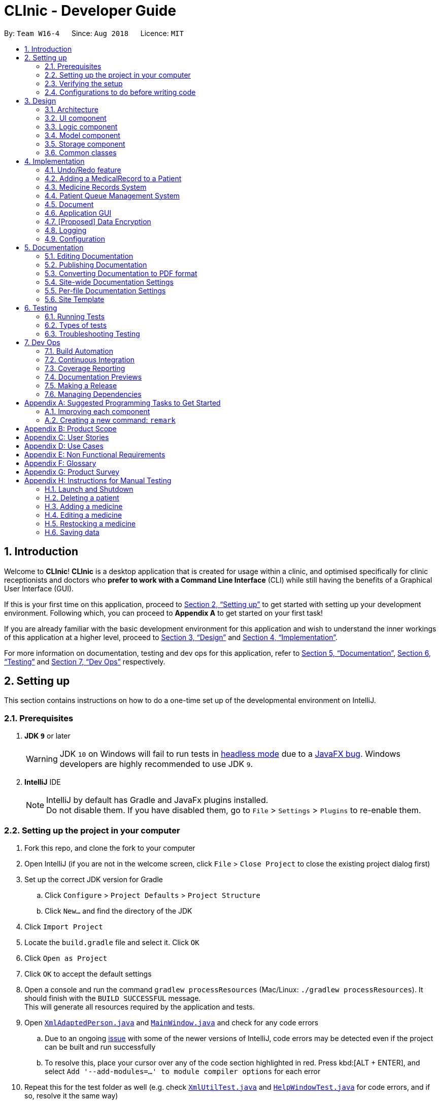 = CLInic - Developer Guide
:site-section: DeveloperGuide
:toc:
:toc-title:
:toc-placement: preamble
:sectnums:
:imagesDir: images
:stylesDir: stylesheets
:xrefstyle: full
ifdef::env-github[]
:tip-caption: :bulb:
:note-caption: :information_source:
:warning-caption: :warning:
:experimental:
endif::[]
:repoURL: https://github.com/se-edu/addressbook-level4/tree/master

By: `Team W16-4`      Since: `Aug 2018`      Licence: `MIT`

== Introduction

Welcome to *CLInic*! *CLInic* is a desktop application that is created for usage within a clinic, and optimised specifically for clinic receptionists and doctors who *prefer to work with a Command Line Interface* (CLI) while still having the benefits of a Graphical User Interface (GUI).

If this is your first time on this application, proceed to <<Setting up>> to get started with setting up your development environment. Following which, you can proceed to *Appendix A* to get started on your first task!

If you are already familiar with the basic development environment for this application and wish to understand the inner workings of this application at a higher level, proceed to <<Design>> and <<Implementation>>.

For more information on documentation, testing and dev ops for this application, refer to <<Documentation>>, <<Testing>> and <<Dev Ops>> respectively.

== Setting up

This section contains instructions on how to do a one-time set up of the developmental environment on IntelliJ.

=== Prerequisites

. *JDK `9`* or later
+
[WARNING]
JDK `10` on Windows will fail to run tests in <<UsingGradle#Running-Tests, headless mode>> due to a https://github.com/javafxports/openjdk-jfx/issues/66[JavaFX bug].
Windows developers are highly recommended to use JDK `9`.

. *IntelliJ* IDE
+
[NOTE]
IntelliJ by default has Gradle and JavaFx plugins installed. +
Do not disable them. If you have disabled them, go to `File` > `Settings` > `Plugins` to re-enable them.


=== Setting up the project in your computer

. Fork this repo, and clone the fork to your computer
. Open IntelliJ (if you are not in the welcome screen, click `File` > `Close Project` to close the existing project dialog first)
. Set up the correct JDK version for Gradle
.. Click `Configure` > `Project Defaults` > `Project Structure`
.. Click `New...` and find the directory of the JDK
. Click `Import Project`
. Locate the `build.gradle` file and select it. Click `OK`
. Click `Open as Project`
. Click `OK` to accept the default settings
. Open a console and run the command `gradlew processResources` (Mac/Linux: `./gradlew processResources`). It should finish with the `BUILD SUCCESSFUL` message. +
This will generate all resources required by the application and tests.
. Open link:{repoURL}/src/main/java/seedu/address/storage/XmlAdaptedPerson.java[`XmlAdaptedPerson.java`] and link:{repoURL}/src/main/java/seedu/address/ui/MainWindow.java[`MainWindow.java`] and check for any code errors
.. Due to an ongoing https://youtrack.jetbrains.com/issue/IDEA-189060[issue] with some of the newer versions of IntelliJ, code errors may be detected even if the project can be built and run successfully
.. To resolve this, place your cursor over any of the code section highlighted in red. Press kbd:[ALT + ENTER], and select `Add '--add-modules=...' to module compiler options` for each error
. Repeat this for the test folder as well (e.g. check link:{repoURL}/src/test/java/seedu/address/commons/util/XmlUtilTest.java[`XmlUtilTest.java`] and link:{repoURL}/src/test/java/seedu/address/ui/HelpWindowTest.java[`HelpWindowTest.java`] for code errors, and if so, resolve it the same way)

=== Verifying the setup

. Run the `seedu.address.MainApp` and try a few commands
. <<Testing,Run the tests>> to ensure they all pass.

=== Configurations to do before writing code

==== Configuring the coding style

This project follows https://github.com/oss-generic/process/blob/master/docs/CodingStandards.adoc[oss-generic coding standards]. IntelliJ's default style is mostly compliant with ours but it uses a different import order from ours. To rectify,

. Go to `File` > `Settings...` (Windows/Linux), or `IntelliJ IDEA` > `Preferences...` (macOS)
. Select `Editor` > `Code Style` > `Java`
. Click on the `Imports` tab to set the order

* For `Class count to use import with '\*'` and `Names count to use static import with '*'`: Set to `999` to prevent IntelliJ from contracting the import statements
* For `Import Layout`: The order is `import static all other imports`, `import java.\*`, `import javax.*`, `import org.\*`, `import com.*`, `import all other imports`. Add a `<blank line>` between each `import`

Optionally, you can follow the <<UsingCheckstyle#, UsingCheckstyle.adoc>> document to configure Intellij to check style-compliance as you write code.

==== Updating documentation to match your fork

After forking the repo, the documentation will still have the SE-EDU branding and refer to the `se-edu/addressbook-level4` repo.

If you plan to develop this fork as a separate product (i.e. instead of contributing to `se-edu/addressbook-level4`), you should do the following:

. Configure the <<Docs-SiteWideDocSettings, site-wide documentation settings>> in link:{repoURL}/build.gradle[`build.gradle`], such as the `site-name`, to suit your own project.

. Replace the URL in the attribute `repoURL` in link:{repoURL}/docs/DeveloperGuide.adoc[`DeveloperGuide.adoc`] and link:{repoURL}/docs/UserGuide.adoc[`UserGuide.adoc`] with the URL of your fork.

==== Setting up CI

Set up Travis to perform Continuous Integration (CI) for your fork. See <<UsingTravis#, UsingTravis.adoc>> to learn how to set it up.

After setting up Travis, you can optionally set up coverage reporting for your team fork (see <<UsingCoveralls#, UsingCoveralls.adoc>>).

[NOTE]
Coverage reporting could be useful for a team repository that hosts the final version but it is not that useful for your personal fork.

Optionally, you can set up AppVeyor as a second CI (see <<UsingAppVeyor#, UsingAppVeyor.adoc>>).

[NOTE]
Having both Travis and AppVeyor ensures your App works on both Unix-based platforms and Windows-based platforms (Travis is Unix-based and AppVeyor is Windows-based)

==== Getting started with coding

When you are ready to start coding,

1. Get some sense of the overall design by reading <<Design-Architecture>>.
2. Take a look at <<GetStartedProgramming>>.

== Design

 This section contains information about the main architecture and design of various components in CLInic.

[IMPORTANT]
Note that since CLInic was built on top of the `addressbook-level4` application, `addressbook` and its associated acronyms are used interchangeably with `CLInic` for the rest of the guide.

[[Design-Architecture]]
=== Architecture

.Architecture Diagram
image::Architecture.png[width="600"]

The *_Architecture Diagram_* given above explains the high-level design of the App. Given below is a quick overview of each component.

[TIP]
The `.pptx` files used to create diagrams in this document can be found in the link:{repoURL}/docs/diagrams/[diagrams] folder. To update a diagram, modify the diagram in the pptx file, select the objects of the diagram, and choose `Save as picture`.

`Main` has only one class called link:{repoURL}/src/main/java/seedu/address/MainApp.java[`MainApp`]. It is responsible for,

* At app launch: Initializes the components in the correct sequence, and connects them up with each other.
* At shut down: Shuts down the components and invokes cleanup method where necessary.

<<Design-Commons,*`Commons`*>> represents a collection of classes used by multiple other components. Two of those classes play important roles at the architecture level.

* `EventsCenter` : This class (written using https://github.com/google/guava/wiki/EventBusExplained[Google's Event Bus library]) is used by components to communicate with other components using events (i.e. a form of _Event Driven_ design)
* `LogsCenter` : Used by many classes to write log messages to the App's log file.

The rest of the App consists of four similarly designed components:

* <<Design-Ui,*`UI`*>>: The UI of the App.
* <<Design-Logic,*`Logic`*>>: The command executor.
* <<Design-Model,*`Model`*>>: Holds the data of the App in-memory.
* <<Design-Storage,*`Storage`*>>: Reads data from, and writes data to, the hard disk.

Each of the four components:

* Defines its _API_ in an `interface` with the same name as the Component.
* Exposes its functionality using a `{Component Name}Manager` class.

For example, the `Logic` component (see the class diagram given below) defines it's API in the `Logic.java` interface and exposes its functionality using the `LogicManager.java` class.

.Class Diagram of the Logic Component
image::LogicClassDiagram.png[width="800"]

[discrete]
==== Events-Driven nature of the design

The _Sequence Diagram_ below shows how the components interact for the scenario where the user issues the command `delete 1`.

.Component interactions for `delete 1` command (part 1)
image::SDforDeletePerson.png[width="800"]

[NOTE]
Note how the `Model` simply raises a `AddressBookChangedEvent` when the Address Book data are changed, instead of asking the `Storage` to save the updates to the hard disk.

The diagram below shows how the `EventsCenter` reacts to that event, which eventually results in the updates being saved to the hard disk and the status bar of the UI being updated to reflect the 'Last Updated' time.

.Component interactions for `delete 1` command (part 2)
image::SDforDeletePersonEventHandling.png[width="800"]

[NOTE]
Note how the event is propagated through the `EventsCenter` to the `Storage` and `UI` without `Model` having to be coupled to either of them. This is an example of how this Event Driven approach helps us reduce direct coupling between components.

The sections below give more details of each component.

[[Design-Ui]]
=== UI component

.Structure of the UI Component
image::UiClassDiagram.png[width="800"]

*API* : link:{repoURL}/src/main/java/seedu/address/ui/Ui.java[`Ui.java`]

The UI consists of a `MainWindow` that is made up of parts e.g.`CommandBox`, `ResultDisplay`, `PersonListPanel`, `StatusBarFooter`, `BrowserPanel` etc. All these, including the `MainWindow`, inherit from the abstract `UiPart` class.

The `UI` component uses JavaFx UI framework. The layout of these UI parts are defined in matching `.fxml` files that are in the `src/main/resources/view` folder. For example, the layout of the link:{repoURL}/src/main/java/seedu/address/ui/MainWindow.java[`MainWindow`] is specified in link:{repoURL}/src/main/resources/view/MainWindow.fxml[`MainWindow.fxml`]

The `UI` component,

* Executes user commands using the `Logic` component.
* Binds itself to some data in the `Model` so that the UI can auto-update when data in the `Model` change.
* Responds to events raised from various parts of the App and updates the UI accordingly.

[[Design-Logic]]
=== Logic component

[[fig-LogicClassDiagram]]
.Structure of the Logic Component
image::LogicClassDiagram.png[width="800"]

*API* :
link:{repoURL}/src/main/java/seedu/address/logic/Logic.java[`Logic.java`]

.  `Logic` uses the `AddressBookParser` class to parse the user command.
.  This results in a `Command` object which is executed by the `LogicManager`.
.  The command execution can affect the `Model` (e.g. adding a patient) and/or raise events.
.  The result of the command execution is encapsulated as a `CommandResult` object which is passed back to the `Ui`.

Given below is the Sequence Diagram for interactions within the `Logic` component for the `execute("delete 1")` API call.

.Interactions Inside the Logic Component for the `delete 1` Command
image::DeletePersonSdForLogic.png[width="800"]

[[Design-Model]]
=== Model component

.Structure of the Model Component
image::ModelClassDiagram.png[width="800"]

*API* : link:{repoURL}/src/main/java/seedu/address/model/Model.java[`Model.java`]

The `Model`

* stores a `UserPref` object that represents the user's preferences.
* stores the Address Book data.
* exposes an unmodifiable `ObservableList<Person>` and an `ObservableList<Medicine>` that can be 'observed' +
e.g. the UI can be bound to this list so that the UI automatically updates when the data in the list change.
* does not depend on any of the other three components.

[NOTE]
As a more OOP model, we can store a `Tag` list in `Address Book`, which `Person` can reference. This would allow `Address Book` to only require one `Tag` object per unique `Tag`, instead of each `Person` needing their own `Tag` object. An example of how such a model may look like is given below. +
 +
image:ModelClassBetterOopDiagram.png[width="800"]

[[Design-Storage]]
=== Storage component

.Structure of the Storage Component
image::StorageClassDiagram.png[width="800"]

*API* : link:{repoURL}/src/main/java/seedu/address/storage/Storage.java[`Storage.java`]

The `Storage` component,

* can save `UserPref` objects in json format and read it back.
* can save the Address Book data in xml format and read it back.

[[Design-Commons]]
=== Common classes

For ease of use, classes used by multiple components are in the `seedu.addressbook.commons` package.

== Implementation

 This section contains some noteworthy details on how certain features are implemented.

// tag::undoredo[]
=== Undo/Redo feature
==== Current Implementation

The undo/redo mechanism is facilitated by `VersionedAddressBook`.
It extends `AddressBook` with an undo/redo history, stored internally as an `addressBookStateList` and `currentStatePointer`.
Additionally, it implements the following operations:

* `VersionedAddressBook#commit()` -- Saves the current address book state in its history.
* `VersionedAddressBook#undo()` -- Restores the previous address book state from its history.
* `VersionedAddressBook#redo()` -- Restores a previously undone address book state from its history.

These operations are exposed in the `Model` interface as `Model#commitAddressBook()`, `Model#undoAddressBook()` and `Model#redoAddressBook()` respectively.

Given below is an example usage scenario and how the undo/redo mechanism behaves at each step.

Step 1. The user launches the application for the first time. The `VersionedAddressBook` will be initialized with the initial address book state, and the `currentStatePointer` pointing to that single address book state.

.Initial state
image::UndoRedoStartingStateListDiagram.png[width="800"]

Step 2. The user executes `delete 5` command to delete the 5th patient in the address book. The `delete` command calls `Model#commitAddressBook()`, causing the modified state of the address book after the `delete 5` command executes to be saved in the `addressBookStateList`, and the `currentStatePointer` is shifted to the newly inserted address book state.

.State after new command
image::UndoRedoNewCommand1StateListDiagram.png[width="800"]

Step 3. The user executes `add n/David ...` to add a new patient. The `add` command also calls `Model#commitAddressBook()`, causing another modified address book state to be saved into the `addressBookStateList`.

.State after another new command
image::UndoRedoNewCommand2StateListDiagram.png[width="800"]

[NOTE]
If a command fails its execution, it will not call `Model#commitAddressBook()`, so the address book state will not be saved into the `addressBookStateList`.

Step 4. The user now decides that adding the patient was a mistake, and decides to undo that action by executing the `undo` command. The `undo` command will call `Model#undoAddressBook()`, which will shift the `currentStatePointer` once to the left, pointing it to the previous address book state, and restores the address book to that state.

.Performing an undo
image::UndoRedoExecuteUndoStateListDiagram.png[width="800"]

[NOTE]
If the `currentStatePointer` is at index 0, pointing to the initial address book state, then there are no previous address book states to restore. The `undo` command uses `Model#canUndoAddressBook()` to check if this is the case. If so, it will return an error to the user rather than attempting to perform the undo.

The following sequence diagram shows how the undo operation works:

.Sequence diagram for UndoCommand/RedoCommand.
image::UndoRedoSequenceDiagram.png[width="000"]

The `redo` command does the opposite -- it calls `Model#redoAddressBook()`, which shifts the `currentStatePointer` once to the right, pointing to the previously undone state, and restores the address book to that state.

[NOTE]
If the `currentStatePointer` is at index `addressBookStateList.size() - 1`, pointing to the latest address book state, then there are no undone address book states to restore. The `redo` command uses `Model#canRedoAddressBook()` to check if this is the case. If so, it will return an error to the user rather than attempting to perform the redo.

Step 5. The user then decides to execute the command `list`. Commands that do not modify the address book, such as `list`, will usually not call `Model#commitAddressBook()`, `Model#undoAddressBook()` or `Model#redoAddressBook()`. Thus, the `addressBookStateList` remains unchanged.

.Non-modifying command state
image::UndoRedoNewCommand3StateListDiagram.png[width="800"]

Step 6. The user executes `clear`, which calls `Model#commitAddressBook()`. Since the `currentStatePointer` is not pointing at the end of the `addressBookStateList`, all address book states after the `currentStatePointer` will be purged. We designed it this way because it no longer makes sense to redo the `add n/David ...` command. This is the behavior that most modern desktop applications follow.

.Discard old commits after state pointer
image::UndoRedoNewCommand4StateListDiagram.png[width="800"]

The following activity diagram summarizes what happens when a user executes a new command:

.Undo/Redo activity diagram
image::UndoRedoActivityDiagram.png[width="650"]

==== Design Considerations

===== Aspect: How undo & redo executes

* **Alternative 1 (current choice):** Save the entire address book.
** Pros: Easy to implement.
** Cons: May have performance issues in terms of memory usage.
* **Alternative 2:** Individual command knows how to undo/redo by itself.
** Pros: Will use less memory (e.g. for `delete`, just save the patient being deleted).
** Cons: We must ensure that the implementation of each individual command are correct.

===== Aspect: Data structure to support the undo/redo commands

* **Alternative 1 (current choice):** Use a list to store the history of address book states.
** Pros: Easy for new Computer Science student undergraduates to understand, who are likely to be the new incoming developers of our project.
** Cons: Logic is duplicated twice. For example, when a new command is executed, we must remember to update both `HistoryManager` and `VersionedAddressBook`.
* **Alternative 2:** Use `HistoryManager` for undo/redo
** Pros: We do not need to maintain a separate list, and just reuse what is already in the codebase.
** Cons: Requires dealing with commands that have already been undone: We must remember to skip these commands. Violates Single Responsibility Principle and Separation of Concerns as `HistoryManager` now needs to do two different things.
// end::undoredo[]

// tag::medicalrecord[]
=== Adding a MedicalRecord to a Patient
==== Current Implementation

The `MedicalRecord` class is an attribute of the `Patient` class, and it contains information regarding its `Patient` 's medical records. The `MedicalRecord` class:

* has an attribute `BloodType` which stores the blood type of the `Patient`. This attribute is marked as `final` and cannot be changed.
* contains a `List<DrugAllergy>` which stores the list of drug allergies that the `Patient` has.
* contains a `List<Disease>` which stores the list of diseases the `Patient` has.
* contains a `List<Note>` which stores the list of notes that belong to the `Patient`. Each `Note` further comprises a `Message` that stores the actual message of the `Note`, and a `Map<SerialNumber, Quantity>` attribute which is a record of the `SerialNumber` of the `Medicine` as well as the `Quantity` that had been dispensed to the `Patient` during that particular visit.

When a new `Patient` is created with the `AddCommand`, it is created with a default `MedicalRecord` object that contains an empty `BloodType` object, an empty `List<DrugAllergy>`, an empty `List<Disease>` and and empty `List<Note>`.

Users can add more information to a specified `Patient` 's `MedicalRecord` by invoking the `AddMedicalRecordCommand`, and specifying the corresponding arguments to add to the `MedicalRecord`. The arguments should be prefixed with `b/` for `BloodType`, `d/` for `Disease`, `da/` for `DrugAllergy`, and `m/` for `Note`. All the arguments here are optional arguments, however at least one must be present.

Given below is an example usage scenario and explanation for the inner workings of the `AddMedicalRecordCommand`.

Step 1. The user creates a new `Patient` object using the `AddCommand`. While the user has not provided any arguments for the `MedicalRecord` of this `Patient`, a empty `MedicalRecord` object has been initialised internally and assigned to this created `Patient`. Contents of this empty `MedicalRecord` is as detailed above.

Step 2. The user wishes to add a `MedicalRecord` containing only the `BloodType` of the `Patient`, and will do so with the `AddMedicalRecord` command, and only specifiying the `b/` prefix for `BloodType`. Note that `BloodType` here can only be in a specific format (A[\+-], B[+-], O[\+-] or AB[+-]).

When this command is executed, the program creates a new `MedicalRecord` object with just the `BloodType` specified, takes the old `MedicalRecord` object of the `Patient` (which is empty), and does a merging of the two objects, returning a new `MedicalRecord` object. The `Patient` is then updated with this new combined `MedicalRecord`. The following figure shows the sequence diagram for this command.

.Sequence diagram for AddMedicalRecordCommand.
image::addMedicalRecord-SequenceDiagram.png[width="900"]

==== Design Considerations

This section lists out some of the different implementations that were considered during the designing phase of this feature, including the rationale for our choice.

===== Aspect: Execution of the command

* **Alternative 1 (current choice):** Create a new `MedicalRecord` object and combine the old `MedicalRecord` with it.
** Pros: Easy to implement and better abstraction.
** Cons: Redundant creation of new object only to discard it immediately.
* **Alternative 2:** Add specified arguments of the command directly to the current `MedicalRecord`
** Pros: No redundant creation of extra objects.
** Cons: Require access to the existing `MedicalRecord` from outside the object, which breaks the abstraction barrier.

// end::medicalrecord[]

// tag::medicine[]
=== Medicine Records System
The medicine records system is used to manage the medicine inventory in the clinic.
It allows the clinic to automate the monitoring and management of their medicine supply easily.
There is great potential for this system to evolve, for example:

* Using artificial intelligence to manage the clinic supply without human intervention.
* Delivering first-hand information
from medical breakthroughs to treat patients more effectively.

==== Current Implementation
The _Medicine_ class and the properties of the medicine are located in <<Model component, *Model*>>.
They are modeled after the properties of a real medicine in a clinic context.
The list of medicines currently tracked in the clinic is located in the AddressBook class.

Refer to the diagram below for the commands that involves the _Medicine Class_:

.Class Diagram for Medicine Commands
image::ClassDiagramForMedicineCommands.png[width="650"]

Given below are examples of how the medicine commands are used:

Scenario 1: The clinic orders a new medicine that they do not currently possess.
 The clinic receptionist uses the `addMedicine` command to add the new medicine into the records.

Scenario 2: There is a wrong entry for one of the serial number of the medicine. The user uses the
`editmedicine` command to correct the serial number. The code on how it works is shown below:

[source,java]
----
public CommandResult execute(Model model, CommandHistory history) throws CommandException {
        requireNonNull(model);
        List<Medicine> lastShownList = model.getFilteredMedicineList();

        if (index.getZeroBased() >= lastShownList.size()) {
            throw new CommandException(Messages.MESSAGE_INVALID_MEDICINE_DISPLAYED_INDEX);
        }

        Medicine medicineToEdit = lastShownList.get(index.getZeroBased());
        Medicine editedMedicine = createEditedMedicine(medicineToEdit, medicineDescriptor);

        if (!medicineToEdit.isSameMedicine(editedMedicine)
                && model.hasMedicine(editedMedicine)) {
            throw new CommandException(MESSAGE_DUPLICATE_MEDICINE);
        }

        /* The following three methods checks if the new medicine name or
        new serial number that is entered used by other medicines in CLInic.
        If so, they throw an error specifying which of the two is duplicated.
        This is done as the medicine name and serial number are unique to a medicine.
        */

        checkBothNewMedicineNameAndSerialNumberAlreadyExisting(model, editedMedicine);
        checkNewSerialNumberAlreadyExisting(model, editedMedicine);
        checkNewMedicineNameAlreadyExisting(model, editedMedicine);

        model.updateMedicine(medicineToEdit, editedMedicine);
        model.updateFilteredMedicineList(Model.PREDICATE_SHOW_ALL_MEDICINES);
        model.commitAddressBook();

        EventsCenter.getInstance().post(new ShowMedicineListEvent());

        return new CommandResult(String.format(MESSAGE_EDIT_MEDICINE_SUCCESS, editedMedicine));
    }
}
----

Scenario 3: The doctor prescribes the patient he is serving a medicine. The `dispensemedicine` command is entered.
The stock level of the medicine is then updated. The *sequence diagram* below shows how the code works:

.Sequence Diagram for `dispensemedicine`
image::DispenseMedicineSequenceDiagram.png[width="800"]

Scenario 4: The clinic receptionist needs to check for the stock level of every medicine.
He executes the `checkStock` command
which lists *all* medicines that are below their _Minimum Stock Quantity_. See the figure below for an example
of how the filter works:

.Filter medicines that are low in supply
image::checkstockfilter.png[width="450"]

==== Design Considerations
// preface
The medicines in the clinic need to be stored in a Java Collection.
We considered using a list or a hash map. See below for the analysis of each choice:

===== Aspect: Execution of the command

* **Current choice:** Stores the medicines in a list.
** Pros: Many easy and useful methods to manipulate medicines in the list such as `add`, `get` and `remove`.
** Cons: Relatively slow when searching through the list to find a medicine.
* **Alternative:** Stores the medicines in a hash map.
** Pros: Quick reference for object given the medicine name or serial number.
** Cons: Cumbersome and error-prone when there is a need to change the hash map into a list to manipulate the medicines.

//end::medicine[]

// tag::pqms[]
=== Patient Queue Management System
The Patient Queue Management System (PQMS) consists of three main classes: `PatientQueue`, `CurrentPatient` and `ServedPatientQueue`. A patient that
registers to see the doctor is put into the `PatientQueue`. When it is the patient's turn to see the doctor, he will become the `CurrentPatient`. After
he is done with seeing the doctor, he will become a `ServedPatient` and put into the  `ServedPatientQueue` to await payment and document processing.


.Class Diagram of PQMS
image::PQMSClassDiagram.png[width="850"]

`ServedPatient` acts as a wrapper for `Patient`, storing intermediate information that are likely to change during the patient's visit to the clinic.
`CurrentPatient` acts as a wrapper for `ServedPatient`, updating the intermediate information that it contains. These intermediate information are
`McContent`, `ReferralContent`, `NoteContent` and `Medicine` allocated.

The PQMS consists of the `register`, `insert`, `remove`, `serve`, `adddocument`, `displaydocuments`, `dispensemedicine`, `finish`, `payment` and <<Document,`Document`>> commands.

These commands inherit from `QueueCommand` because it will require more arguments in its execute command. The PQMS is not inside `Model` as it is only required during runtime;
it does not need to be saved into the database. A new `QueueCommand` abstract class is created that inherits from `Command` and it defines a new method signature of `execute`.

The following code snippet shows how the `QueueCommand` is implemented:

```Java
public abstract class QueueCommand extends Command {

    public CommandResult execute(Model model, CommandHistory history) throws CommandException {
        throw new CommandException(Messages.MESSAGE_WRONG_EXECUTE_COMMAND);
    }

    public abstract CommandResult execute(Model model, PatientQueue patientQueue, CurrentPatient currentPatient,
                            ServedPatientList servedPatientList, CommandHistory history) throws CommandException;

}
```

The follow code snippet shows how the `RegisterCommand` makes use of both the `Model` and `PatientQueue`
of the PQMS.

```Java
    public CommandResult execute(Model model, PatientQueue patientQueue, CurrentPatient currentPatient,
                                 ServedPatientList servedPatientList, CommandHistory history) throws CommandException {
        requireNonNull(patientQueue);

        List<Patient> lastShownList = model.getFilteredPersonList();

        if (targetIndex.getZeroBased() >= lastShownList.size()) {
            throw new CommandException(Messages.MESSAGE_INVALID_PERSON_DISPLAYED_INDEX);
        }

        Patient patientToRegister = lastShownList.get(targetIndex.getZeroBased());

        if (patientQueue.contains(patientToRegister) || currentPatient.isPatient(patientToRegister)
                || servedPatientList.containsPatient(patientToRegister)) {
            throw new CommandException(MESSAGE_DUPLICATE_PATIENT);
        }

        int position = patientQueue.enqueue(patientToRegister);
        return new CommandResult(MESSAGE_SUCCESS + patientToRegister.toNameAndIc()
                + " with Queue Number: " + position + "\n" + patientQueue.displayQueue());
    }
```

For better illustration, the following sequence diagram shows how the `register` commands works:

.Sequence Diagram for RegisterCommand.
image::RegisterSequenceDiagram.png[width="900"]

The other PQMS commands roughly follow the same sequence as `Register` command but can interact with `CurrentPatient` or `ServedPatientList` instead of `PatientQueue`.

Given below is an example usage scenario of the PQMS.

Step 1. Three patients visits the clinic, the user executes the `register` command for each patient. If these patients are not registered in CLInic's database they need to be added first.

.Registering 3 patients
image::PQMSPatientQueue.png[750, 225]

Step 2. The doctor is ready for the next patient. The user executes the `serve` command to serve the first patient in the queue.
The patient is now the `CurrentPatient`.

.Serve patient
image::PQMSCurrentPatient.png[750, 225]

Step 3. The user executes the `adddocument` command to add information to the `CurrentPatient`. These information will be used for document
processing later on.

Step 4. The `CurrentPatient` is done with the consultation. The user executes the `finish` command to transfer this patient to
the `ServedPatientQueue`. Afterwards, the user executes `serve` to serve the next patient in `PatientQueue`.

.Finish serving patient
image::PQMSServedPatientQueue.png[750, 225]

Step 5. The user executes various `Document` commands to generate necessary documents for the served patient.

Step 6. The user finally executes `payment` command to end the patient's visit to the clinic, removing
him from the `ServedPatientQueue`.

==== Design Considerations

===== Aspect: Proper OOP practice
Relationship between `CurrentPatient`, `ServedPatient` and `Patient`.

* **Current Implementation:** Composition
** `CurrentPatient` is composed of `ServedPatient`. `ServedPatient` is composed of `Patient`.
** Pros: Easy manipulation of composed class.
** Cons: Weird relationship between the three classes. i.e. `ServedPatient` has-a `Patient`.
* **Alternative:** Inheritance
* `CurrentPatient` inherits from `ServedPatient`. `ServedPatient` inherits from `Patient`.
** Pros: Proper relationship between three classes.
** Cons: Cannot cast `Patient` to `ServedPatient` or `CurrentPatient` for usage in PQMS.
//end::pqms[]

// tag::documentpreamble[]
[[Document]]
=== Document
==== Implementation of `Document`
The `Document` abstract class represents all the documents that can be issued by the clinic. The `Receipt`,
 `MedicalCertificate` and `ReferralLetter` concrete classes, which respective *commands* will be referred
 to henceforth as _document related commands_, all inherit from it. It can be thought of as a *formatter* that
 specifies and organises the common information that all these documents must have with the help of the `DocumentTemplate.html`
 template file. +
 Shown below is a class diagram  illustrating how `Document`, `Receipt`, `MedicalCertificate` and
 `ReferralLetter` relate to one another.

.Class diagram representing how the `Document` and _document related_ classes are implemented.
image::DocumentClassDiagram.png[width="900"]

As the formatter which directs how the documents are built from the `DocumentTemplate.html` template, the `Document`
`abstract class` itself *cannot* be instantiated.  The `Document` `abstract class` has the following key features:

* contains the `name` and `icNumber` attributes, extracted from the `ServedPatient` from which the `Document` was constructed from.
* has common methods like `generateContent` to standardise the way in which the contents of the `Document` are formatted.
* has the `formatInformation` `abstract method` which the extending classes have to implement.

The following activity diagram summarises what happens internally when a _document related command_ is executed.

.Flow of activities when a _document related command_ is executed. Only the methods that are *implemented* within `Document` itself are labelled in the diagram.
image::DocumentActivityDiagram.png[width="900"]

As seen in the above activity diagram, upon executing a _document related command_, the corresponding document will
be constructed from the `ServedPatient` object specified by the `index` that was passed in with the command,
 as detailed in the following steps.

Step 1. The resulting _document related object_ will call the `generateDocument` method, which will first make a unique `fileName` for the file to be created, identified by the type of `Document`, `ServedPatient's` `name` and `icNumber`.
``` Java
private String makeFileName() {
    return (fileType + FILE_NAME_DELIMITER + "For" + FILE_NAME_DELIMITER + name.toString()
        + FILE_NAME_DELIMITER + icNumber.toString())
        .replaceAll("\\s", FILE_NAME_DELIMITER)
        .replaceAll("(_)+", FILE_NAME_DELIMITER);
}
```
[TIP]
====
The `FILE_NAME_DELIMITER` is abstracted so as to allow users to change the delimiter to a `string` of their choice.
It is used as a means of separating fields of information in file names.
====
Step 2. The `DocumentTemplate.html` file is then converted into a `string`. It is a template with placeholder
values prefixed by a `$` that will be replaced with the actual information pertaining to the `ServedPatient's`
consultation. +
Shown below is the code snippet that converts the `DocumentTemplate` `HTML` file into a `string`.
``` Java
private String convertHtmlIntoString() {
    StringBuilder contentBuilder = new StringBuilder();
    try {
        BufferedReader in = new BufferedReader(new FileReader(COMPLETE_TEMPLATE_PATH));
        String str;
        while ((str = in.readLine()) != null) {
            contentBuilder.append(str).append("\n");
        }
        in.close();
    } catch (IOException e) {
        System.out.println(TEMPLATE_LOCATE_FAILURE_ERROR_MESSAGE);
    }
    return contentBuilder.toString();
}
```
Step 3. The `generateContent` method will then be called within the `writeContentsIntoDocumentTemplate` method.
The `generateContent` method will construct a `HashMap` of `string` to `string` key-value pairs. The keys are the aforementioned
placeholder `strings` prefixed by `$` found in the `HTML` template, while the values are the corresponding information that are to
substitute the placeholders in the `HTML` template(keys). The `writeContentsIntoDocumentTemplate` method will then use the
key-value pairs found in the `HashMap` created by the `generateContent` method to replace the placeholder values in the
`HTML` template.
``` Java
private String writeContentsIntoDocumentTemplate() {
    String htmlContent = convertHtmlIntoString();
    String title = fileType + " for " + this.name;
    htmlContent = htmlContent.replace("$title", title);
    HashMap<String, String> fieldValues = this.generateContent();
    for (Map.Entry<String, String> entry : fieldValues.entrySet()) {
        String key = entry.getKey();
        String value = entry.getValue();
        htmlContent = htmlContent.replace(key, value);
    }
    return htmlContent;
}

private HashMap<String, String> generateContent() {
    HashMap<String, String> informationFieldPairs = new HashMap<>();
    informationFieldPairs.put(HEADER_PLACEHOLDER, generateHeaders());
    informationFieldPairs.put(NAME_PLACEHOLDER, name.toString());
    informationFieldPairs.put(ICNUMBER_PLACEHOLDER, icNumber.toString());
    informationFieldPairs.put(CONTENT_PLACEHOLDER, formatInformation());
    return informationFieldPairs;
}
```
Step 4. Now that the `HTML` template is a `string` with the placeholder values replaced by the correct information, a `BufferedOutputStream`
is used to write the updated `string` into the `HTML` file, concluding the generation of the `Document` `HTML` file.

==== Design Considerations
===== Aspect: Implementation of the Document
* **Alternative 1 (current choice)**: Use an `abstract class` to implement `Document`. +
** Pros:
*** Allows inheriting classes to use a standardised method to format common information while granting them the
flexibility of structuring the contents unique to its document type by means of `abstract methods`.
** Cons:
*** Prevents inheriting classes from becoming an `Enum` as `Java` does not support `multiple inheritance`, since all `enums` implicitly inherit from `Enum`.
*** More computationally expensive than an `interface` due to the overhead incurred looking up inherited methods and various class members.
* **Alternative 2**: Use an `interface` to implement `Document`.
** Pros:
*** Can convert inheriting classes to `enums`, ensuring that the inputs fed to these classes are valid.
****
`Enums` can restrict the period of medical leave to be counted in only days/weeks. This prevents absurd scenarios like issuing a `Medical Certificate` that excuses a person from work/school for 10 **years**!
****
** Cons:
*** Unable to standardise the way inheriting classes implement the `generateHeader` method.
****
* Potentially allow the inheriting classes to omit certain header fields that are relevant to the printing of a document, such as the `date` and `time` of the consultation.
* Information might be formatted differently.
****
//end::documentpreamble[]

// tag::receipt[]
==== Implementation of `Receipt`
The `Receipt` class structure is as follows:

* Contains a `Map<Medicine, MedicineQuantity>` attribute to record the quantity dispensed of each type of `Medicine` to the `ServedPatient` from which the `Receipt` was constructed from.
* Contains a `HashSet<Service>` attribute to record the `Services` administered to the patient.
* Contains a `totalPrice` attribute which stores the total price of all the `Services` and `Medicines` received by the patient during the consultation.

Users can generate a `Receipt` for a specific `ServedPatient` by invoking the `ReceiptCommand` accompanied by the
 `ServedPatient` 's index in the `ServedPatientList`. The below sequence diagram illustrates how the `ReceiptCommand` works.

.Sequence diagram for ReceiptCommand.
image::ReceiptSequenceDiagram.png[width="900"]

When the `ReceiptCommand` is executed, it constructs a new `Receipt` object and extracts the relevant information
from the `ServedPatient` specified by the `index`. +
Shown below is how the `Map<Medicine, MedicineQuantity>` of a `ServedPatient` is unpacked to sieve out the individual
 table entries for the cost of different medicines.
``` Java
    private String unpackMedicineAllocation(Map<Medicine, QuantityToDispense> medicineAllocated) {
        StringBuilder stringBuilder = new StringBuilder();
        for (Map.Entry<Medicine, QuantityToDispense> entry : medicineAllocated.entrySet()) {
            Medicine medicine = entry.getKey();
            String medicineName = medicine.getMedicineName().toString();
            int quantity = entry.getValue().getValue();
            float pricePerUnit = Float.parseFloat(medicine.getPricePerUnit().toString());
            float totalPriceForSpecificMedicine = pricePerUnit * quantity;
            increaseTotalPriceBy(totalPriceForSpecificMedicine);
            stringBuilder.append("<tr><td>")
                    .append(medicineName)
                    .append(super.HTML_TABLE_DATA_DIVIDER)
                    .append(quantity)
                    .append(super.HTML_TABLE_DATA_DIVIDER)
                    .append(String.format("%.02f", pricePerUnit))
                    .append(super.HTML_TABLE_DATA_DIVIDER)
                    .append(String.format("%.02f", totalPriceForSpecificMedicine))
                    .append("</td></tr>");
        }
        return stringBuilder.toString();
    }
```

// end::receipt[]

// tag::mc[]
==== Implementation of `MedicalCertificate`
The `MedicalCertificate` class structure is as follows:

* Has attributes of the `ServedPatient` it is generated from, which includes the `ServedPatient` 's `name` and `IcNumber`.
** These attributes are marked as `final` as they should not be changed.
* Contains additional information like the duration, start-date and end-date of their medical leave.

Users can generate a `MedicalCertificate` for a specific `ServedPatient` by invoking the `MedicalCertificateCommand`
 accompanied by the `ServedPatient` 's index in the `ServedPatientList`.
 The below sequence diagram illustrates how the `MedicalCertificateCommand` works.

// to be updated by Syahiran
.Sequence diagram for MedicalCertificateCommand.
image::MCSequenceDiagram.png[width="900"]

When the `MedicalCertificateCommand` is executed, it will construct a new `MedicalCertificate` object and extract the relevant information
from the `ServedPatient` specified by the `index`.
Shown below is how information like `numMcDays` is formatted into the medical certificate document template.
``` Java
    public String formatInformation() {
            int numMcDays = getMcDays();
            DateTimeFormatter formatter = DateTimeFormatter.ofPattern("dd/MM/yyyy");

            StringBuilder stringBuilder = new StringBuilder();
            stringBuilder.append("This is to certify that the above-named patient is unfit for duty for a period of ")
                    .append("<b>" + numMcDays + "</b>")
                    .append(" <b>day(s)</b>, from ")
                    .append("<b>" + LocalDate.now().format(formatter) + "</b>")
                    .append(" <b>to</b> ")
                    .append("<b>" + LocalDate.now().plusDays(numMcDays - 1).format(formatter) + "</b>")
                    .append(" <b>inclusive.</b><br><br>")
                    .append("This certificate is not valid for absence from court attendance.<br><br>")
                    .append("<b>Issuing Doctor:</b> Dr Chester Sng" + "<br>");
            return stringBuilder.toString();
        }
```

[WARNING]
Executing `mc` with an invalid index will **not** result in the generation of a `MedicalCertificate`.
// end::mc[]

// tag::referralletter[]
==== Implementation of `ReferralLetter`
The `ReferralLetter` class structure is as follows:

* Has attributes of the `ServedPatient` it is generated from, which includes the `ServedPatient` 's `name` and `IcNumber`.
** These attributes are marked as `final` as they should not be changed.
* Contains additional information like the doctor's notes and patient's referred location.

Users can generate a `ReferralLetter` for a specific `ServedPatient` by invoking the `ReferralLetterCommand`
 accompanied by the `ServedPatient` 's index in the `ServedPatientList`.
 The below sequence diagram illustrates how the `ReferralLetterCommand` works.

// to be updated by Syahiran
.Sequence diagram for ReferralLetterCommand.
image::RLSequenceDiagram.png[width="900"]

When the `ReferralLetterCommand` is executed, it will construct a new `ReferralLetter` object and extract the relevant information
from the `ServedPatient` specified by the `index`.
Shown below is how information like `referralContent` and `noteContent` are formatted into the referral letter document template.
``` Java
    public String formatInformation() {
            String referralContent = getReferralContent();
            String noteContent = getNoteContent();

            StringBuilder stringBuilder = new StringBuilder();
            stringBuilder.append("This is to certify that the above-named patient has been referred to: ")
                    .append("<b>" + referralContent.toUpperCase() + "</b>" + "<br><br>")
                    .append("Dear Specialist, please assist the above-named patient in the following matter:<br>")
                    .append(noteContent + "<br><br>")
                    .append("Kindly do accept him under your care. Thank you very much.<br><br>")
                    .append("<b>Issuing Doctor:</b> Dr Chester Sng" + "<br>");
            return stringBuilder.toString();
        }
```

[WARNING]
Executing `refer` with an invalid index will **not** result in the generation of a `ReferralLetter`.

==== Design Considerations

===== Aspect: Implementation of `adddocument`, `MedicalCertificate` and `ReferralLetter` Commands

* **Alternative 1 (current choice):** The issuing doctor's name is hard-coded into the `MedicalCertificate` and `ReferralLetter` HTML template.
** Pros: No need for an extra parameter to key in the issuing doctor's name, which is helpful when there is only one doctor working in a clinic.
** Cons: There may be more than one doctor working in a clinic.
* **Alternative 2:** Include a mandatory parameter `id/ISSUING_DOCTOR` to the `adddocument` command for the issuing doctor to key in his/her name.
** Pros: Different doctors can sign off the medical certificates and referral letters.
** Cons: Slightly more typing is necessary before doctors can execute the `adddocument` command.
// end::referralletter[]

// tag::applicationgui[]
=== Application GUI

==== Current Implementation
As an extension to the original addressbook-level4 application, more UI elements were added to the application window to serve as visual aid for the user of the application.

In particular, the real-time status of the Patient Queue Management System (PQMS) is reflected to the user via a small window near the top of the application. This is depicted in the figure below:

.GUI for the PQMS
image::PQMS-gui.png[width="850"]

After `QueueCommands` such as `register`, `serve`, etc., the GUI will automatically update itself as the user enters these commands to reflect the situation of the PQMS at that exact point in time.

This UI element is implemented using JavaFX's `WebView` and a local HTML file. The sequence of events for how the `WebView` is updated is as follows:

Step 1. On a fresh start-up of the application, the `WebView` is intialized with the local HTML file `QueueDisplay.html` that draws the labels and boxes onto the `WebView`.

Step 2. After each `QueueCommand`, a `QueueUpdatedEvent` is posted and the subscribed class `QueueDisplay` invokes the `runScript()` method on the `WebViewScript` object within the class.

Step 3. `WebViewScript.runScript()` simply calls an `executeScript()` method that subsequently executes some JavaScript code on the HTML file that will render the appropriate illustration to be displayed on the `WebView`.

Step 4. On each subsequent `QueueCommand`, steps 2 to 3 are repeated to update the display.

The following figure show the code section of the 2 methods that are responsible for the display:

```java
/**
 * File: QueueDisplay.java
 * Loads a HTML file representing the queue display.
 */
private void loadQueueDisplay(PatientQueue patientQueue, ServedPatientList servedPatientList, CurrentPatient currentPatient) {
    List<Patient> patientQueueList = patientQueue == null ? null : patientQueue.getPatientsAsList();
    String currentPatientString;
    if (currentPatient == null) {
        currentPatientString = "empty";
    } else {
        try {
            currentPatientString = currentPatient.getPatient().getName().fullName;
        } catch (NullPointerException npe) {
            currentPatientString = "empty";
        }
    }
    List<ServedPatient> servedPatients = servedPatientList == null ? null : servedPatientList.getPatientsAsList();

    String queueDisplayPage = MainApp.class.getResource(FXML_FILE_FOLDER + DEFAULT_PAGE).toExternalForm();
    this.webViewScript.runScript(getScriptForQueueDisplay(patientQueueList, currentPatientString, servedPatients));
    loadPage(queueDisplayPage);
}
```

```java

/**
 * File: WebViewScriptManager.java
 * This function will run script that is passed as argument.
 * @param script script to run.
 */
public void runScript(String script) {
    int currentCounter = this.counter;
    this.webView.getEngine().getLoadWorker().stateProperty().addListener((ObservableValue<? extends Worker.State> observable, Worker.State oldValue, Worker.State newValue) -> {
        if (newValue == Worker.State.SUCCEEDED && currentCounter == this.counter) {
            Platform.runLater(() -> this.webView.getEngine().executeScript(script));
            this.counter++;
        }
    });
}
```

==== Design Considerations

This section lists out some of the different implementations that were considered during the designing phase of this feature, including the rationale for our choice.

===== Aspect: Implementation approach
* **Alternative 1 (current choice)**: Using a `WebView` to display HTML code +
** Pros:
*** Easy to implement, since the code to render the display is a completely separate code. Abstraction barrier is maintained.
** Cons:
*** Might face lagging issues for prolonged time usage, since one new `Listener` object is created for each update.
* **Alternative 2**: Using JavaFX to render the shapes and UI.
** Pros:
*** Less likely to face efficiency issues since changing of the UI elements happens locally.
** Cons:
*** Hard to implement.
// end::applicationgui[]


// tag::dataencryption[]
=== [Proposed] Data Encryption

_{Explain here how the data encryption feature will be implemented}_

// end::dataencryption[]

=== Logging

We are using `java.util.logging` package for logging. The `LogsCenter` class is used to manage the logging levels and logging destinations.

* The logging level can be controlled using the `logLevel` setting in the configuration file (See <<Implementation-Configuration>>)
* The `Logger` for a class can be obtained using `LogsCenter.getLogger(Class)` which will log messages according to the specified logging level
* Currently log messages are output through: `Console` and to a `.log` file.

*Logging Levels*

* `SEVERE` : Critical problem detected which may possibly cause the termination of the application.
* `WARNING` : Can continue, but with caution.
* `INFO` : Information showing the noteworthy actions by the App.
* `FINE` : Details that is not usually noteworthy but may be useful in debugging e.g. print the actual list instead of just its size.

[[Implementation-Configuration]]
=== Configuration

Certain properties of the application can be controlled (e.g App name, logging level) through the configuration file (default: `config.json`).

== Documentation

 This section contains information on how we manage the documentation for CLInic. We use asciidoc for writing documentation.

[NOTE]
We chose asciidoc over Markdown because asciidoc, although a bit more complex than Markdown, provides more flexibility in formatting.

=== Editing Documentation

See <<UsingGradle#rendering-asciidoc-files, UsingGradle.adoc>> to learn how to render `.adoc` files locally to preview the end result of your edits.
Alternatively, you can download the AsciiDoc plugin for IntelliJ, which allows you to preview the changes you have made to your `.adoc` files in real-time.

=== Publishing Documentation

See <<UsingTravis#deploying-github-pages, UsingTravis.adoc>> to learn how to deploy GitHub Pages using Travis.

=== Converting Documentation to PDF format

We use https://www.google.com/chrome/browser/desktop/[Google Chrome] for converting documentation to PDF format, as Chrome's PDF engine preserves hyperlinks used in webpages.

Here are the steps to convert the project documentation files to PDF format.

.  Follow the instructions in <<UsingGradle#rendering-asciidoc-files, UsingGradle.adoc>> to convert the AsciiDoc files in the `docs/` directory to HTML format.
.  Go to your generated HTML files in the `build/docs` folder, right click on them and select `Open with` -> `Google Chrome`.
.  Within Chrome, click on the `Print` option in Chrome's menu.
.  Set the destination to `Save as PDF`, then click `Save` to save a copy of the file in PDF format. For best results, use the settings indicated in the screenshot below.

.Saving documentation as PDF files in Chrome
image::chrome_save_as_pdf.png[width="300"]

[[Docs-SiteWideDocSettings]]
=== Site-wide Documentation Settings

The link:{repoURL}/build.gradle[`build.gradle`] file specifies some project-specific https://asciidoctor.org/docs/user-manual/#attributes[asciidoc attributes] which affects how all documentation files within this project are rendered.

[TIP]
Attributes left unset in the `build.gradle` file will use their *default value*, if any.

[cols="1,2a,1", options="header"]
.List of site-wide attributes
|===
|Attribute name |Description |Default value

|`site-name`
|The name of the website.
If set, the name will be displayed near the top of the page.
|_not set_

|`site-githuburl`
|URL to the site's repository on https://github.com[GitHub].
Setting this will add a "View on GitHub" link in the navigation bar.
|_not set_

|`site-seedu`
|Define this attribute if the project is an official SE-EDU project.
This will render the SE-EDU navigation bar at the top of the page, and add some SE-EDU-specific navigation items.
|_not set_

|===

[[Docs-PerFileDocSettings]]
=== Per-file Documentation Settings

Each `.adoc` file may also specify some file-specific https://asciidoctor.org/docs/user-manual/#attributes[asciidoc attributes] which affects how the file is rendered.

Asciidoctor's https://asciidoctor.org/docs/user-manual/#builtin-attributes[built-in attributes] may be specified and used as well.

[TIP]
Attributes left unset in `.adoc` files will use their *default value*, if any.

[cols="1,2a,1", options="header"]
.List of per-file attributes, excluding Asciidoctor's built-in attributes
|===
|Attribute name |Description |Default value

|`site-section`
|Site section that the document belongs to.
This will cause the associated item in the navigation bar to be highlighted.
One of: `UserGuide`, `DeveloperGuide`, ``LearningOutcomes``{asterisk}, `AboutUs`, `ContactUs`

_{asterisk} Official SE-EDU projects only_
|_not set_

|`no-site-header`
|Set this attribute to remove the site navigation bar.
|_not set_

|===

=== Site Template

The files in link:{repoURL}/docs/stylesheets[`docs/stylesheets`] are the https://developer.mozilla.org/en-US/docs/Web/CSS[CSS stylesheets] of the site.
You can modify them to change some properties of the site's design.

The files in link:{repoURL}/docs/templates[`docs/templates`] controls the rendering of `.adoc` files into HTML5.
These template files are written in a mixture of https://www.ruby-lang.org[Ruby] and http://slim-lang.com[Slim].

[WARNING]
====
Modifying the template files in link:{repoURL}/docs/templates[`docs/templates`] requires some knowledge and experience with Ruby and Asciidoctor's API.
You should only modify them if you need greater control over the site's layout than what stylesheets can provide.
The SE-EDU team does not provide support for modified template files.
====

[[Testing]]
== Testing

 This section contains information on how to run tests and the different kind of tests in CLInic.

=== Running Tests

There are three ways to run tests.

[TIP]
The most reliable way to run tests is the 3rd one. The first two methods might fail some GUI tests due to platform/resolution-specific idiosyncrasies.

*Method 1: Using IntelliJ JUnit test runner*

* To run all tests, right-click on the `src/test/java` folder and choose `Run 'All Tests'`
* To run a subset of tests, you can right-click on a test package, test class, or a test and choose `Run 'ABC'`

*Method 2: Using Gradle*

* Open a console and run the command `gradlew clean allTests` (Mac/Linux: `./gradlew clean allTests`)

[NOTE]
See <<UsingGradle#, UsingGradle.adoc>> for more info on how to run tests using Gradle.

*Method 3: Using Gradle (headless)*

Thanks to the https://github.com/TestFX/TestFX[TestFX] library we use, our GUI tests can be run in the _headless_ mode. In the headless mode, GUI tests do not show up on the screen. That means the developer can do other things on the Computer while the tests are running.

To run tests in headless mode, open a console and run the command `gradlew clean headless allTests` (Mac/Linux: `./gradlew clean headless allTests`)

=== Types of tests

We have two types of tests:

.  *GUI Tests* - These are tests involving the GUI. They include,
.. _System Tests_ that test the entire App by simulating user actions on the GUI. These are in the `systemtests` package.
.. _Unit tests_ that test the individual components. These are in `seedu.address.ui` package.
.  *Non-GUI Tests* - These are tests not involving the GUI. They include,
..  _Unit tests_ targeting the lowest level methods/classes. +
e.g. `seedu.address.commons.StringUtilTest`
..  _Integration tests_ that are checking the integration of multiple code units (those code units are assumed to be working). +
e.g. `seedu.address.storage.StorageManagerTest`
..  Hybrids of unit and integration tests. These test are checking multiple code units as well as how the are connected together. +
e.g. `seedu.address.logic.LogicManagerTest`


=== Troubleshooting Testing
**Problem: `HelpWindowTest` fails with a `NullPointerException`.**

* Reason: One of its dependencies, `HelpWindow.html` in `src/main/resources/docs` is missing.
* Solution: Execute Gradle task `processResources`.

== Dev Ops

This section contains more information on future developments and the tools we use for different aspects of development.

=== Build Automation

See <<UsingGradle#, UsingGradle.adoc>> to learn how to use Gradle for build automation.

=== Continuous Integration

We use https://travis-ci.org/[Travis CI] and https://www.appveyor.com/[AppVeyor] to perform _Continuous Integration_ on our projects. See <<UsingTravis#, UsingTravis.adoc>> and <<UsingAppVeyor#, UsingAppVeyor.adoc>> for more details.

=== Coverage Reporting

We use https://coveralls.io/[Coveralls] to track the code coverage of our projects. See <<UsingCoveralls#, UsingCoveralls.adoc>> for more details.

=== Documentation Previews
When a pull request has changes to asciidoc files, you can use https://www.netlify.com/[Netlify] to see a preview of how the HTML version of those asciidoc files will look like when the pull request is merged. See <<UsingNetlify#, UsingNetlify.adoc>> for more details.

=== Making a Release

Here are the steps to create a new release.

.  Update the version number in link:{repoURL}/src/main/java/seedu/address/MainApp.java[`MainApp.java`].
.  Generate a JAR file <<UsingGradle#creating-the-jar-file, using Gradle>>.
.  Tag the repo with the version number. e.g. `v0.1`
.  https://help.github.com/articles/creating-releases/[Create a new release using GitHub] and upload the JAR file you created.

=== Managing Dependencies

A project often depends on third-party libraries. For example, Address Book depends on the http://wiki.fasterxml.com/JacksonHome[Jackson library] for XML parsing. Managing these _dependencies_ can be automated using Gradle. For example, Gradle can download the dependencies automatically, which is better than these alternatives. +
a. Include those libraries in the repo (this bloats the repo size) +
b. Require developers to download those libraries manually (this creates extra work for developers)

[[GetStartedProgramming]]
[appendix]
== Suggested Programming Tasks to Get Started

Suggested path for new programmers:

1. First, add small local-impact (i.e. the impact of the change does not go beyond the component) enhancements to one component at a time. Some suggestions are given in <<GetStartedProgramming-EachComponent>>.

2. Next, add a feature that touches multiple components to learn how to implement an end-to-end feature across all components. <<GetStartedProgramming-RemarkCommand>> explains how to go about adding such a feature.

[[GetStartedProgramming-EachComponent]]
=== Improving each component

Each individual exercise in this section is component-based (i.e. you would not need to modify the other components to get it to work).

[discrete]
==== `Logic` component

*Scenario:* You are in charge of `logic`. During dog-fooding, your team realize that it is troublesome for the user to type the whole command in order to execute a command. Your team devise some strategies to help cut down the amount of typing necessary, and one of the suggestions was to implement aliases for the command words. Your job is to implement such aliases.

[TIP]
Do take a look at <<Design-Logic>> before attempting to modify the `Logic` component.

. Add a shorthand equivalent alias for each of the individual commands. For example, besides typing `clear`, the user can also type `c` to remove all patients in the list.
+
****
* Hints
** Just like we store each individual command word constant `COMMAND_WORD` inside `*Command.java` (e.g.  link:{repoURL}/src/main/java/seedu/address/logic/commands/FindCommand.java[`FindCommand#COMMAND_WORD`], link:{repoURL}/src/main/java/seedu/address/logic/commands/DeleteCommand.java[`DeleteCommand#COMMAND_WORD`]), you need a new constant for aliases as well (e.g. `FindCommand#COMMAND_ALIAS`).
** link:{repoURL}/src/main/java/seedu/address/logic/parser/AddressBookParser.java[`AddressBookParser`] is responsible for analyzing command words.
* Solution
** Modify the switch statement in link:{repoURL}/src/main/java/seedu/address/logic/parser/AddressBookParser.java[`AddressBookParser#parseCommand(String)`] such that both the proper command word and alias can be used to execute the same intended command.
** Add new tests for each of the aliases that you have added.
** Update the user guide to document the new aliases.
** See this https://github.com/se-edu/addressbook-level4/pull/785[PR] for the full solution.
****

[discrete]
==== `Model` component

*Scenario:* You are in charge of `model`. One day, the `logic`-in-charge approaches you for help. He wants to implement a command such that the user is able to remove a particular tag from everyone in the address book, but the model API does not support such a functionality at the moment. Your job is to implement an API method, so that your teammate can use your API to implement his command.

[TIP]
Do take a look at <<Design-Model>> before attempting to modify the `Model` component.

. Add a `removeTag(Tag)` method. The specified tag will be removed from everyone in the address book.
+
****
* Hints
** The link:{repoURL}/src/main/java/seedu/address/model/Model.java[`Model`] and the link:{repoURL}/src/main/java/seedu/address/model/AddressBook.java[`AddressBook`] API need to be updated.
** Think about how you can use SLAP to design the method. Where should we place the main logic of deleting tags?
**  Find out which of the existing API methods in  link:{repoURL}/src/main/java/seedu/address/model/AddressBook.java[`AddressBook`] and link:{repoURL}/src/main/java/seedu/address/model/patient/Person.java[`Person`] classes can be used to implement the tag removal logic. link:{repoURL}/src/main/java/seedu/address/model/AddressBook.java[`AddressBook`] allows you to update a patient, and link:{repoURL}/src/main/java/seedu/address/model/patient/Person.java[`Person`] allows you to update the tags.
* Solution
** Implement a `removeTag(Tag)` method in link:{repoURL}/src/main/java/seedu/address/model/AddressBook.java[`AddressBook`]. Loop through each patient, and remove the `tag` from each patient.
** Add a new API method `deleteTag(Tag)` in link:{repoURL}/src/main/java/seedu/address/model/ModelManager.java[`ModelManager`]. Your link:{repoURL}/src/main/java/seedu/address/model/ModelManager.java[`ModelManager`] should call `AddressBook#removeTag(Tag)`.
** Add new tests for each of the new public methods that you have added.
** See this https://github.com/se-edu/addressbook-level4/pull/790[PR] for the full solution.
****

[discrete]
==== `Ui` component

*Scenario:* You are in charge of `ui`. During a beta testing session, your team is observing how the users use your address book application. You realize that one of the users occasionally tries to delete non-existent tags from a contact, because the tags all look the same visually, and the user got confused. Another user made a typing mistake in his command, but did not realize he had done so because the error message wasn't prominent enough. A third user keeps scrolling down the list, because he keeps forgetting the index of the last patient in the list. Your job is to implement improvements to the UI to solve all these problems.

[TIP]
Do take a look at <<Design-Ui>> before attempting to modify the `UI` component.

. Use different colors for different tags inside patient cards. For example, `friends` tags can be all in brown, and `colleagues` tags can be all in yellow.
+
**Before**
+
image::getting-started-ui-tag-before.png[width="300"]
+
**After**
+
image::getting-started-ui-tag-after.png[width="300"]
+
****
* Hints
** The tag labels are created inside link:{repoURL}/src/main/java/seedu/address/ui/PersonCard.java[the `PersonCard` constructor] (`new Label(tag.tagName)`). https://docs.oracle.com/javase/8/javafx/api/javafx/scene/control/Label.html[JavaFX's `Label` class] allows you to modify the style of each Label, such as changing its color.
** Use the .css attribute `-fx-background-color` to add a color.
** You may wish to modify link:{repoURL}/src/main/resources/view/DarkTheme.css[`DarkTheme.css`] to include some pre-defined colors using css, especially if you have experience with web-based css.
* Solution
** You can modify the existing test methods for `PersonCard` 's to include testing the tag's color as well.
** See this https://github.com/se-edu/addressbook-level4/pull/798[PR] for the full solution.
*** The PR uses the hash code of the tag names to generate a color. This is deliberately designed to ensure consistent colors each time the application runs. You may wish to expand on this design to include additional features, such as allowing users to set their own tag colors, and directly saving the colors to storage, so that tags retain their colors even if the hash code algorithm changes.
****

. Modify link:{repoURL}/src/main/java/seedu/address/commons/events/ui/NewResultAvailableEvent.java[`NewResultAvailableEvent`] such that link:{repoURL}/src/main/java/seedu/address/ui/ResultDisplay.java[`ResultDisplay`] can show a different style on error (currently it shows the same regardless of errors).
+
**Before**
+
image::getting-started-ui-result-before.png[width="200"]
+
**After**
+
image::getting-started-ui-result-after.png[width="200"]
+
****
* Hints
** link:{repoURL}/src/main/java/seedu/address/commons/events/ui/NewResultAvailableEvent.java[`NewResultAvailableEvent`] is raised by link:{repoURL}/src/main/java/seedu/address/ui/CommandBox.java[`CommandBox`] which also knows whether the result is a success or failure, and is caught by link:{repoURL}/src/main/java/seedu/address/ui/ResultDisplay.java[`ResultDisplay`] which is where we want to change the style to.
** Refer to link:{repoURL}/src/main/java/seedu/address/ui/CommandBox.java[`CommandBox`] for an example on how to display an error.
* Solution
** Modify link:{repoURL}/src/main/java/seedu/address/commons/events/ui/NewResultAvailableEvent.java[`NewResultAvailableEvent`] 's constructor so that users of the event can indicate whether an error has occurred.
** Modify link:{repoURL}/src/main/java/seedu/address/ui/ResultDisplay.java[`ResultDisplay#handleNewResultAvailableEvent(NewResultAvailableEvent)`] to react to this event appropriately.
** You can write two different kinds of tests to ensure that the functionality works:
*** The unit tests for `ResultDisplay` can be modified to include verification of the color.
*** The system tests link:{repoURL}/src/test/java/systemtests/AddressBookSystemTest.java[`AddressBookSystemTest#assertCommandBoxShowsDefaultStyle() and AddressBookSystemTest#assertCommandBoxShowsErrorStyle()`] to include verification for `ResultDisplay` as well.
** See this https://github.com/se-edu/addressbook-level4/pull/799[PR] for the full solution.
*** Do read the commits one at a time if you feel overwhelmed.
****

. Modify the link:{repoURL}/src/main/java/seedu/address/ui/StatusBarFooter.java[`StatusBarFooter`] to show the total number of people in the address book.
+
**Before**
+
image::getting-started-ui-status-before.png[width="500"]
+
**After**
+
image::getting-started-ui-status-after.png[width="500"]
+
****
* Hints
** link:{repoURL}/src/main/resources/view/StatusBarFooter.fxml[`StatusBarFooter.fxml`] will need a new `StatusBar`. Be sure to set the `GridPane.columnIndex` properly for each `StatusBar` to avoid misalignment!
** link:{repoURL}/src/main/java/seedu/address/ui/StatusBarFooter.java[`StatusBarFooter`] needs to initialize the status bar on application start, and to update it accordingly whenever the address book is updated.
* Solution
** Modify the constructor of link:{repoURL}/src/main/java/seedu/address/ui/StatusBarFooter.java[`StatusBarFooter`] to take in the number of patients when the application just started.
** Use link:{repoURL}/src/main/java/seedu/address/ui/StatusBarFooter.java[`StatusBarFooter#handleAddressBookChangedEvent(AddressBookChangedEvent)`] to update the number of patients whenever there are new changes to the addressbook.
** For tests, modify link:{repoURL}/src/test/java/guitests/guihandles/StatusBarFooterHandle.java[`StatusBarFooterHandle`] by adding a state-saving functionality for the total number of people status, just like what we did for save location and sync status.
** For system tests, modify link:{repoURL}/src/test/java/systemtests/AddressBookSystemTest.java[`AddressBookSystemTest`] to also verify the new total number of patients status bar.
** See this https://github.com/se-edu/addressbook-level4/pull/803[PR] for the full solution.
****

[discrete]
==== `Storage` component

*Scenario:* You are in charge of `storage`. For your next project milestone, your team plans to implement a new feature of saving the address book to the cloud. However, the current implementation of the application constantly saves the address book after the execution of each command, which is not ideal if the user is working on limited internet connection. Your team decided that the application should instead save the changes to a temporary local backup file first, and only upload to the cloud after the user closes the application. Your job is to implement a backup API for the address book storage.

[TIP]
Do take a look at <<Design-Storage>> before attempting to modify the `Storage` component.

. Add a new method `backupAddressBook(ReadOnlyAddressBook)`, so that the address book can be saved in a fixed temporary location.
+
****
* Hint
** Add the API method in link:{repoURL}/src/main/java/seedu/address/storage/AddressBookStorage.java[`AddressBookStorage`] interface.
** Implement the logic in link:{repoURL}/src/main/java/seedu/address/storage/StorageManager.java[`StorageManager`] and link:{repoURL}/src/main/java/seedu/address/storage/XmlAddressBookStorage.java[`XmlAddressBookStorage`] class.
* Solution
** See this https://github.com/se-edu/addressbook-level4/pull/594[PR] for the full solution.
****

[[GetStartedProgramming-RemarkCommand]]
=== Creating a new command: `remark`

By creating this command, you will get a chance to learn how to implement a feature end-to-end, touching all major components of the app.

*Scenario:* You are a software maintainer for `addressbook`, as the former developer team has moved on to new projects. The current users of your application have a list of new feature requests that they hope the software will eventually have. The most popular request is to allow adding additional comments/notes about a particular contact, by providing a flexible `remark` field for each contact, rather than relying on tags alone. After designing the specification for the `remark` command, you are convinced that this feature is worth implementing. Your job is to implement the `remark` command.

==== Description
Edits the remark for a patient specified in the `INDEX`. +
Format: `remark INDEX r/[REMARK]`

Examples:

* `remark 1 r/Likes to drink coffee.` +
Edits the remark for the first patient to `Likes to drink coffee.`
* `remark 1 r/` +
Removes the remark for the first patient.

==== Step-by-step Instructions

===== [Step 1] Logic: Teach the app to accept 'remark' which does nothing
Let's start by teaching the application how to parse a `remark` command. We will add the logic of `remark` later.

**Main:**

. Add a `RemarkCommand` that extends link:{repoURL}/src/main/java/seedu/address/logic/commands/Command.java[`Command`]. Upon execution, it should just throw an `Exception`.
. Modify link:{repoURL}/src/main/java/seedu/address/logic/parser/AddressBookParser.java[`AddressBookParser`] to accept a `RemarkCommand`.

**Tests:**

. Add `RemarkCommandTest` that tests that `execute()` throws an Exception.
. Add new test method to link:{repoURL}/src/test/java/seedu/address/logic/parser/AddressBookParserTest.java[`AddressBookParserTest`], which tests that typing "remark" returns an instance of `RemarkCommand`.

===== [Step 2] Logic: Teach the app to accept 'remark' arguments
Let's teach the application to parse arguments that our `remark` command will accept. E.g. `1 r/Likes to drink coffee.`

**Main:**

. Modify `RemarkCommand` to take in an `Index` and `String` and print those two parameters as the error message.
. Add `RemarkCommandParser` that knows how to parse two arguments, one index and one with prefix 'r/'.
. Modify link:{repoURL}/src/main/java/seedu/address/logic/parser/AddressBookParser.java[`AddressBookParser`] to use the newly implemented `RemarkCommandParser`.

**Tests:**

. Modify `RemarkCommandTest` to test the `RemarkCommand#equals()` method.
. Add `RemarkCommandParserTest` that tests different boundary values
for `RemarkCommandParser`.
. Modify link:{repoURL}/src/test/java/seedu/address/logic/parser/AddressBookParserTest.java[`AddressBookParserTest`] to test that the correct command is generated according to the user input.

===== [Step 3] Ui: Add a placeholder for remark in `PersonCard`
Let's add a placeholder on all our link:{repoURL}/src/main/java/seedu/address/ui/PersonCard.java[`PersonCard`] s to display a remark for each patient later.

**Main:**

. Add a `Label` with any random text inside link:{repoURL}/src/main/resources/view/PersonListCard.fxml[`PersonListCard.fxml`].
. Add FXML annotation in link:{repoURL}/src/main/java/seedu/address/ui/PersonCard.java[`PersonCard`] to tie the variable to the actual label.

**Tests:**

. Modify link:{repoURL}/src/test/java/guitests/guihandles/PersonCardHandle.java[`PersonCardHandle`] so that future tests can read the contents of the remark label.

===== [Step 4] Model: Add `Remark` class
We have to properly encapsulate the remark in our link:{repoURL}/src/main/java/seedu/address/model/patient/Person.java[`Person`] class. Instead of just using a `String`, let's follow the conventional class structure that the codebase already uses by adding a `Remark` class.

**Main:**

. Add `Remark` to model component (you can copy from link:{repoURL}/src/main/java/seedu/address/model/patient/Address.java[`Address`], remove the regex and change the names accordingly).
. Modify `RemarkCommand` to now take in a `Remark` instead of a `String`.

**Tests:**

. Add test for `Remark`, to test the `Remark#equals()` method.

===== [Step 5] Model: Modify `Person` to support a `Remark` field
Now we have the `Remark` class, we need to actually use it inside link:{repoURL}/src/main/java/seedu/address/model/patient/Person.java[`Person`].

**Main:**

. Add `getRemark()` in link:{repoURL}/src/main/java/seedu/address/model/patient/Person.java[`Person`].
. You may assume that the user will not be able to use the `add` and `edit` commands to modify the remarks field (i.e. the patient will be created without a remark).
. Modify link:{repoURL}/src/main/java/seedu/address/model/util/SampleDataUtil.java/[`SampleDataUtil`] to add remarks for the sample data (delete your `addressBook.xml` so that the application will load the sample data when you launch it.)

===== [Step 6] Storage: Add `Remark` field to `XmlAdaptedPerson` class
We now have `Remark` s for `Person` s, but they will be gone when we exit the application. Let's modify link:{repoURL}/src/main/java/seedu/address/storage/XmlAdaptedPerson.java[`XmlAdaptedPerson`] to include a `Remark` field so that it will be saved.

**Main:**

. Add a new Xml field for `Remark`.

**Tests:**

. Fix `invalidAndValidPersonAddressBook.xml`, `typicalPersonsAddressBook.xml`, `validAddressBook.xml` etc., such that the XML tests will not fail due to a missing `<remark>` element.

===== [Step 6b] Test: Add withRemark() for `PersonBuilder`
Since `Person` can now have a `Remark`, we should add a helper method to link:{repoURL}/src/test/java/seedu/address/testutil/PersonBuilder.java[`PersonBuilder`], so that users are able to create remarks when building a link:{repoURL}/src/main/java/seedu/address/model/patient/Person.java[`Person`].

**Tests:**

. Add a new method `withRemark()` for link:{repoURL}/src/test/java/seedu/address/testutil/PersonBuilder.java[`PersonBuilder`]. This method will create a new `Remark` for the patient that it is currently building.
. Try and use the method on any sample `Person` in link:{repoURL}/src/test/java/seedu/address/testutil/TypicalPersons.java[`TypicalPersons`].

===== [Step 7] Ui: Connect `Remark` field to `PersonCard`
Our remark label in link:{repoURL}/src/main/java/seedu/address/ui/PersonCard.java[`PersonCard`] is still a placeholder. Let's bring it to life by binding it with the actual `remark` field.

**Main:**

. Modify link:{repoURL}/src/main/java/seedu/address/ui/PersonCard.java[`PersonCard`]'s constructor to bind the `Remark` field to the `Person` 's remark.

**Tests:**

. Modify link:{repoURL}/src/test/java/seedu/address/ui/testutil/GuiTestAssert.java[`GuiTestAssert#assertCardDisplaysPerson(...)`] so that it will compare the now-functioning remark label.

===== [Step 8] Logic: Implement `RemarkCommand#execute()` logic
We now have everything set up... but we still can't modify the remarks. Let's finish it up by adding in actual logic for our `remark` command.

**Main:**

. Replace the logic in `RemarkCommand#execute()` (that currently just throws an `Exception`), with the actual logic to modify the remarks of a patient.

**Tests:**

. Update `RemarkCommandTest` to test that the `execute()` logic works.

==== Full Solution

See this https://github.com/se-edu/addressbook-level4/pull/599[PR] for the step-by-step solution.

[appendix]
== Product Scope

*Target user profile*:

* Receptionist and Doctor in a family clinic with no other branches
* Has a need to manage a significant number of data
* Prefer desktop apps over other types e.g. mobile app
* Can type fast
* Prefers typing over mouse input
* Is reasonably comfortable using CLI apps

*Value proposition*:

* Manage clinic data (beyond just patient information) faster than a typical mouse/GUI-driven app
* Manage medical stocks

[appendix]
== User Stories

Priorities: High (must have) - `* * \*`, Medium (nice to have) - `* \*`, Low (unlikely to have) - `*`

[width="59%",cols="22%,<23%,<25%,<30%",options="header",]
|=======================================================================
|Priority |As a ... |I want to ... |So that I can...
|`* * *` |Receptionist |CRUD patient information and appointments easily with templates |Be more efficient and focus on taking care of patients

|`* * *` |Receptionist |Have a system to manage all patients who arrive at the clinic |Let patients to not need to stay in the clinic, and they can be notified by text message when their turn is about to be reached

|`* * *` |Doctor |Enter consultation notes, diagnosis and prescription easily |Save time doing administrative work all on the same platform

|`* * *` |Receptionist |Get costs of treatment + CHAS information (*) |Inform a patient the exact amount he is going to expect

|`* * *` |Receptionist |View diagnosis and prescription (by doctor) then generate a receipt |Create a receipt and record at the same time

|`* *` |Doctor |Receive patient information from my receptionist before the patient arrives |View their medical history in our clinic for more accurate diagnosis

|`* *` |Doctor |Create a referral letter & MC easily |Save time by not re-typing the non-essential details every time

|`*` |Receptionist |Let patient self-register when they arrive at the clinic |Focus on more important aspects of my job

|`*` |Friendly Receptionist |Remind patients to take their medication |Provide quality care and timely recovery

|`*` |Receptionist | Able to enter insurance company of patient easily (and perhaps save it too for future visits), and maybe even to view insurance policy coverages |Check easily for patient fees during payment and claims for the clinic visit.
|=======================================================================

[appendix]
== Use Cases

(For all use cases below, the *System* is the `CLInic` and the *Actor* is the `user`, unless specified otherwise)

[discrete]
=== Use case: Patient arrives in the clinic
1. User registers patient
2. If patient is in database, no need to add. Otherwise, system will prompt user to add into the database.
3. Patient is added into the queue.

[discrete]
=== Use case: Patient’s turn to see doctor
1. Serve patient. Patient will be automatically removed from the head of the queue.
2. Doctor (User) will add notes, comments and referral details as necessary.

[discrete]
=== Use case: Patient done seeing doctor
1. Doctor (User) will indicate that he is done seeing the patient, and patient will be added to a served patients list.
2. Receptionist (User) will generate MC for patient (if needed)
3. Receptionist (User) will generate receipt for patient’s visit
4. Receptionist (User) will make referral for patient (if needed)
5. Receptionist (User) will remove patient from served patients list when finished.

[discrete]
=== Use case: Receptionist wants to add new medicine to stock
1. Receptionist (User) views complete list of medicine.
2. If medicine already in stock, user will edit the stock numbers of the medicine.
3. If it is a new medicine, user will add medicine to the database.

[discrete]
=== Use case: Receptionist wants to check medicine stock levels
1. Receptionist (User) views complete list of medicine.
2. Receptionist (User) filters list for medicine that are low on stock levels.

[appendix]
== Non Functional Requirements

.  Should work on any <<mainstream-os,mainstream OS>> as long as it has Java `9` or higher installed.
.  Should be able to hold up to 1000 patients without a noticeable sluggishness in performance for typical usage.
.  A user with above average typing speed for regular English text (i.e. not code, not system admin commands) should be able to accomplish most of the tasks faster using commands than using the mouse.
. Users without any technical knowledge should be able to use the program effectively
. Each command is processed in less than 1 second.

[appendix]
== Glossary

[[mainstream-os]] Mainstream OS::
Windows, Linux, Unix, OS-X

[[CLI]] CLI::
Command line interface

[[GUI]] GUI::
Graphical user interface

[[MC]] MC::
Medical Certificate

[[CRUD]] CRUD::
Create Read Update Delete

[[CHAS]] CHAS::
Community Health Assistance Scheme

[appendix]
== Product Survey

*CLInic*

Author: CS2103T Group 16-4

Pros:

* User-friendly, minimal tutorial needed
* Can view all needed details in one screen
* Easy registering of patients

Cons:

* Basic use of XML document as database
* No security for stored patient information

[appendix]
== Instructions for Manual Testing

Given below are instructions to test the app manually.

[NOTE]
These instructions only provide a starting point for testers to work on; testers are expected to do more _exploratory_ testing.

=== Launch and Shutdown

. Initial launch

.. Download the jar file and copy into an empty folder
.. Double-click the jar file +
   Expected: Shows the GUI with a set of sample contacts. The window size may not be optimum.

. Saving window preferences

.. Resize the window to an optimum size. Move the window to a different location. Close the window.
.. Re-launch the app by double-clicking the jar file. +
   Expected: The most recent window size and location is retained.

_{ more test cases ... }_

=== Deleting a patient

. Deleting a patient while all patients are listed

.. Prerequisites: List all patients using the `list` command. Multiple patients in the list.
.. Test case: `delete 1` +
   Expected: First contact is deleted from the list. Details of the deleted contact shown in the status message. Timestamp in the status bar is updated.
.. Test case: `delete 0` +
   Expected: No patient is deleted. Error details shown in the status message. Status bar remains the same.
.. Other incorrect delete commands to try: `delete`, `delete x` (where x is larger than the list size) _{give more}_ +
   Expected: Similar to previous.

_{ more test cases ... }_

=== Adding a medicine

. Adding a medicine to the records

.. Prerequisites: List all medicine using the `liststock` command. Check that the medicine to be added is not in the list.
.. Test case: `addmedicine sn/12839400 mn/panadol s/122 ppu/2 msq/20` +
   Expected: Medicine is added to the records. Name of the added medicine shown in the status message. Timestamp in the status bar is updated.
.. Other incorrect delete commands to try: `addmedicine`, `addmedicine/e` (where e is a unrecognised parameter) +
   Expected: No medicine is added. Error details shown in the status message. Status bar remains the same.

=== Editing a medicine

. Editing a medicine in the records
.. List all medicine using the `liststock` command. Check that the medicine to be edited is in the list.
.. Test case: `editmedicine 1 msq/50` +
   Expected: Medicine at index 1 will have its minimum stock quantity changed to 50. Name of the edited medicine shown in the status message. Timestamp in the status bar is updated.
.. Other incorrect delete commands to try: `editmedicine`, `editmedicine/e` (where e is a unrecognised parameter) , `em 1 msq/-2`+
   Expected: No medicine is edited. Error details shown in the status message. Status bar remains the same.

=== Restocking a medicine

. Restocking a medicine in the records
.. List all medicine using the `liststock` command. Check that the medicine to be restocked is in the list.
.. Test case: `restock 1 amt/50` +
   Expected: Medicine at index 1 will have its stock increased by 50. Name and restocked quantity of the restocked medicine shown in the status message. Timestamp in the status bar is updated.
.. Other incorrect delete commands to try: `restock`, `restock/e` (where e is a unrecognised parameter) , `rs 1 amt/-2`+
   Expected: No medicine is restocked. Error details shown in the status message. Status bar remains the same.

=== Saving data

. Dealing with missing/corrupted data files

.. Test case: Delete the patient data file manually before starting the application +
.. Expected: The application will start with the sample contact list.

_{ more test cases ... }_
